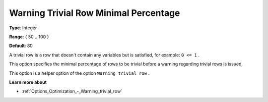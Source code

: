 

.. _Options_Optimization_-_Warning_trivial_row_minimal_percentage:


Warning Trivial Row Minimal Percentage
======================================



**Type**:	Integer	

**Range**:	{ 50 .. 100 }	

**Default**:	80



A trivial row is a row that doesn't contain any variables but is satisfied, for example: ``0 <= 1`` .

This option specifies the minimal percentage of rows to be trivial before a warning regarding trivial rows is issued.

This option is a helper option of the option ``Warning trivial row`` . 



**Learn more about** 

*	:ref:`Options_Optimization_-_Warning_trivial_row` 
